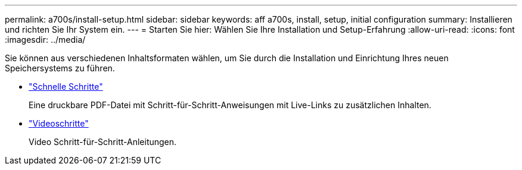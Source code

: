 ---
permalink: a700s/install-setup.html 
sidebar: sidebar 
keywords: aff a700s, install, setup, initial configuration 
summary: Installieren und richten Sie Ihr System ein. 
---
= Starten Sie hier: Wählen Sie Ihre Installation und Setup-Erfahrung
:allow-uri-read: 
:icons: font
:imagesdir: ../media/


[role="lead"]
Sie können aus verschiedenen Inhaltsformaten wählen, um Sie durch die Installation und Einrichtung Ihres neuen Speichersystems zu führen.

* link:https://library.netapp.com/ecm/ecm_download_file/ECMLP2841324["Schnelle Schritte"]
+
Eine druckbare PDF-Datei mit Schritt-für-Schritt-Anweisungen mit Live-Links zu zusätzlichen Inhalten.

* link:https://youtu.be/WAE0afWhj1c["Videoschritte"]
+
Video Schritt-für-Schritt-Anleitungen.


